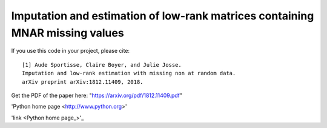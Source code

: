 Imputation and estimation of low-rank matrices containing MNAR missing values 
=======

If you use this code in your project, please cite:

.. parsed-literal::

   [1] Aude Sportisse, Claire Boyer, and Julie Josse. 
   Imputation and low-rank estimation with missing non at random data.           
   arXiv preprint arXiv:1812.11409, 2018.


Get the PDF of the paper here: "https://arxiv.org/pdf/1812.11409.pdf"



'Python home page <http://www.python.org>'

'link <Python home page_>'_

.. _link: `Python home page`_

